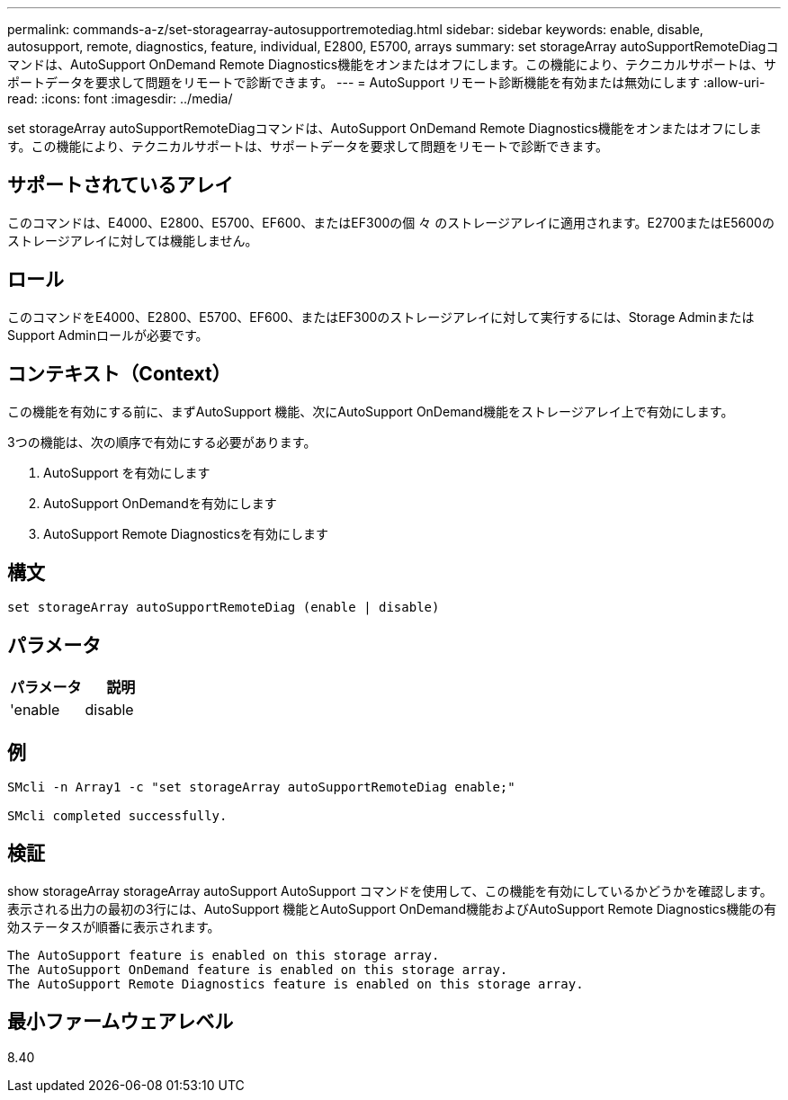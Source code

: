 ---
permalink: commands-a-z/set-storagearray-autosupportremotediag.html 
sidebar: sidebar 
keywords: enable, disable, autosupport, remote, diagnostics, feature, individual, E2800, E5700, arrays 
summary: set storageArray autoSupportRemoteDiagコマンドは、AutoSupport OnDemand Remote Diagnostics機能をオンまたはオフにします。この機能により、テクニカルサポートは、サポートデータを要求して問題をリモートで診断できます。 
---
= AutoSupport リモート診断機能を有効または無効にします
:allow-uri-read: 
:icons: font
:imagesdir: ../media/


[role="lead"]
set storageArray autoSupportRemoteDiagコマンドは、AutoSupport OnDemand Remote Diagnostics機能をオンまたはオフにします。この機能により、テクニカルサポートは、サポートデータを要求して問題をリモートで診断できます。



== サポートされているアレイ

このコマンドは、E4000、E2800、E5700、EF600、またはEF300の個 々 のストレージアレイに適用されます。E2700またはE5600のストレージアレイに対しては機能しません。



== ロール

このコマンドをE4000、E2800、E5700、EF600、またはEF300のストレージアレイに対して実行するには、Storage AdminまたはSupport Adminロールが必要です。



== コンテキスト（Context）

この機能を有効にする前に、まずAutoSupport 機能、次にAutoSupport OnDemand機能をストレージアレイ上で有効にします。

3つの機能は、次の順序で有効にする必要があります。

. AutoSupport を有効にします
. AutoSupport OnDemandを有効にします
. AutoSupport Remote Diagnosticsを有効にします




== 構文

[source, cli]
----
set storageArray autoSupportRemoteDiag (enable | disable)
----


== パラメータ

[cols="2*"]
|===
| パラメータ | 説明 


 a| 
'enable|disable
 a| 
AutoSupport リモート診断機能を有効または無効にすることができます。AutoSupport およびAutoSupport OnDemandが無効になっている場合、有効化の操作はエラーになり、まずAutoSupportとAutoSupportを有効にするよう指示されます。

|===


== 例

[listing]
----

SMcli -n Array1 -c "set storageArray autoSupportRemoteDiag enable;"

SMcli completed successfully.
----


== 検証

show storageArray storageArray autoSupport AutoSupport コマンドを使用して、この機能を有効にしているかどうかを確認します。表示される出力の最初の3行には、AutoSupport 機能とAutoSupport OnDemand機能およびAutoSupport Remote Diagnostics機能の有効ステータスが順番に表示されます。

[listing]
----
The AutoSupport feature is enabled on this storage array.
The AutoSupport OnDemand feature is enabled on this storage array.
The AutoSupport Remote Diagnostics feature is enabled on this storage array.
----


== 最小ファームウェアレベル

8.40
